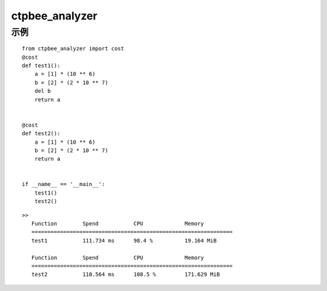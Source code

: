 ===============
ctpbee_analyzer
===============

---------------
示例
---------------

::

    from ctpbee_analyzer import cost
    @cost
    def test1():
        a = [1] * (10 ** 6)
        b = [2] * (2 * 10 ** 7)
        del b
        return a


    @cost
    def test2():
        a = [1] * (10 ** 6)
        b = [2] * (2 * 10 ** 7)
        return a


    if __name__ == '__main__':
        test1()
        test2()



::

 >>
    Function        Spend           CPU             Memory
    ===============================================================
    test1           111.734 ms      98.4 %          19.164 MiB

    Function        Spend           CPU             Memory
    ===============================================================
    test2           110.564 ms      108.5 %         171.629 MiB